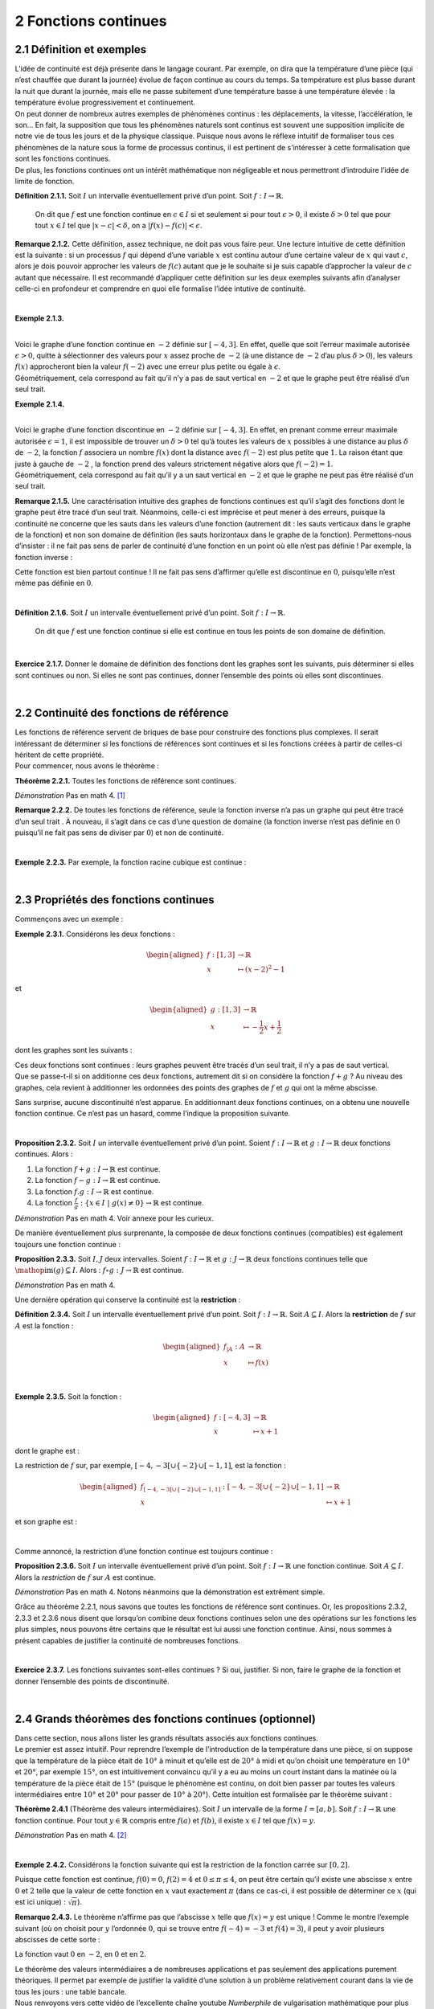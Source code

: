 
2 Fonctions continues
===================

2.1 Définition et exemples
----------------------

| L’idée de continuité est déjà présente dans le langage courant. Par
  exemple, on dira que la température d’une pièce (qui n’est chauffée
  que durant la journée) évolue de façon continue au cours du temps. Sa
  température est plus basse durant la nuit que durant la journée, mais
  elle ne passe subitement d’une température basse à une température
  élevée : la température évolue progressivement et continuement.
| On peut donner de nombreux autres exemples de phénomènes continus :
  les déplacements, la vitesse, l’accélération, le son... En fait, la
  supposition que tous les phénomènes naturels sont continus est souvent
  une supposition implicite de notre vie de tous les jours et de la
  physique classique. Puisque nous avons le réflexe intuitif de
  formaliser tous ces phénomènes de la nature sous la forme de processus
  continus, il est pertinent de s’intéresser à cette formalisation que
  sont les fonctions continues.
| De plus, les fonctions continues ont un intérêt mathématique non
  négligeable et nous permettront d’introduire l’idée de limite de
  fonction.

**Définition 2.1.1.**  Soit :math:`I` un intervalle éventuellement privé d’un point. Soit 
:math:`f : I \to \mathbb{R}`.

  On dit que :math:`f` est une fonction continue en :math:`c \in I` si
  et seulement si pour tout :math:`\epsilon > 0`, il existe
  :math:`\delta > 0` tel que pour tout :math:`x \in I` tel que
  :math:`|x-c| < \delta`, on a :math:`|f(x) - f(c)| < \epsilon`.

**Remarque 2.1.2.** Cette définition, assez technique, ne doit pas vous faire peur. Une
lecture intuitive de cette définition est la suivante : si un
processus :math:`f` qui dépend d’une variable :math:`x` est continu
autour d’une certaine valeur de :math:`x` qui vaut :math:`c`, alors je
dois pouvoir approcher les valeurs de :math:`f(c)` autant que je le
souhaite si je suis capable d’approcher la valeur de :math:`c` autant
que nécessaire.
Il est recommandé d’appliquer cette définition sur les deux exemples
suivants afin d’analyser celle-ci en profondeur et comprendre en quoi
elle formalise l’idée intutive de continuité.

| 

**Exemple 2.1.3.**

.. tikz:: 

      \draw[step=1cm,gray,very thin] (-5,-5) grid (5,5);

      \draw[very thick,->] (-5,0) -- (6,0) node[anchor=south west] {x};
		\draw[very thick,->] (0,-5) -- (0,6) node[anchor=south west] {y};

      \foreach \x in {1}
		\draw (\x cm,1pt) -- (\x cm,-1pt) node[anchor=north] {$\x$};

      \foreach \y in {1}
		\draw (1pt,\y cm) -- (-1pt,\y cm) node[anchor=east] {$\y$};

		\draw[thick] plot[domain=-4:3](\x,{((\x)*(\x)*(1/2)-4});
		\draw (-4,4)node{$\bullet$};
		\draw (3,0.5)node{$\bullet$};

|  
| Voici le graphe d’une fonction continue en :math:`-2` définie sur
  :math:`[-4,3]`. En effet, quelle que soit l’erreur maximale autorisée
  :math:`\epsilon >0`, quitte à sélectionner des valeurs pour :math:`x`
  assez proche de :math:`-2` (à une distance de :math:`-2` d’au plus
  :math:`\delta >0`), les valeurs :math:`f(x)` approcheront bien la
  valeur :math:`f(-2)` avec une erreur plus petite ou égale à
  :math:`\epsilon`.
| Géométriquement, cela correspond au fait qu’il n’y a pas de saut
  vertical en :math:`-2` et que le graphe peut être réalisé d’un seul
  trait.

**Exemple 2.1.4.**

.. tikz:: 

      \draw[step=1cm,gray,very thin] (-5,-5) grid (5,5);

      \draw[very thick,->] (-5,0) -- (6,0) node[anchor=south west] {x};
		\draw[very thick,->] (0,-5) -- (0,6) node[anchor=south west] {y};

      \foreach \x in {1}
		\draw (\x cm,1pt) -- (\x cm,-1pt) node[anchor=north] {$\x$};

      \foreach \y in {1}
		\draw (1pt,\y cm) -- (-1pt,\y cm) node[anchor=east] {$\y$};
		\draw[thick] plot[domain=-4:-2](\x,{((\x)*(\x)*(1/2)-4});
		\draw[thick] plot[domain=-2:3](\x,{((\x)*(\x)*(1/2)-1});
		\draw (-4,4)node{$\bullet$};
		\draw (3,3.5)node{$\bullet$};
		\draw (-2,1)node{$\bullet$};
		\draw[thick, fill=white](-2,-2)circle(0.1);

|  
| Voici le graphe d’une fonction discontinue en :math:`-2` définie sur
  :math:`[-4,3]`. En effet, en prenant comme erreur maximale autorisée
  :math:`\epsilon =1`, il est impossible de trouver un :math:`\delta >0`
  tel qu’à toutes les valeurs de :math:`x` possibles à une distance au
  plus :math:`\delta` de :math:`-2`, la fonction :math:`f` associera un
  nombre :math:`f(x)` dont la distance avec :math:`f(-2)` est plus
  petite que :math:`1`. La raison étant que juste à gauche de :math:`-2`
  , la fonction prend des valeurs strictement négative alors que
  :math:`f(-2)=1`.
| Géométriquement, cela correspond au fait qu’il y a un saut vertical en
  :math:`-2` et que le graphe ne peut pas être réalisé d’un seul trait.

**Remarque 2.1.5.** Une caractérisation intuitive des graphes de fonctions continues est
qu’il s’agit des fonctions dont le graphe peut être tracé d’un seul
trait. Néanmoins, celle-ci est imprécise et peut mener à des erreurs,
puisque la continuité ne concerne que les sauts dans les valeurs d’une
fonction (autrement dit : les sauts verticaux dans le graphe de la
fonction) et non son domaine de définition (les sauts horizontaux dans
le graphe de la fonction).
Permettons-nous d’insister : il ne fait pas sens de parler de
continuité d’une fonction en un point où elle n’est pas définie !
Par exemple, la fonction inverse :

.. tikz:: 

    \draw[step=1cm,gray,very thin] (-5,-5) grid (5,5);

    \draw[very thick,->] (-5,0) -- (6,0) node[anchor=south west] {x};
  \draw[very thick,->] (0,-5) -- (0,6) node[anchor=south west] {y};

    \foreach \x in {1}
  \draw (\x cm,1pt) -- (\x cm,-1pt) node[anchor=north] {$\x$};

    \foreach \y in {1}
  \draw (1pt,\y cm) -- (-1pt,\y cm) node[anchor=east] {$\y$};
  \draw[thick] plot[domain=-5:-0.2](\x,{1/(\x)});
  \draw[thick] plot[domain=0.2:5](\x,{1/(\x)});

Cette fonction est bien partout continue ! Il ne fait pas sens
d’affirmer qu’elle est discontinue en :math:`0`, puisqu’elle n’est même
pas définie en :math:`0`.

| 

**Définition 2.1.6.** Soit :math:`I` un intervalle éventuellement privé d’un point. Soit :math:`f : I \to \mathbb{R}`.

  On dit que :math:`f` est une fonction continue si elle est continue en
  tous les points de son domaine de définition.

| 

**Exercice 2.1.7.** Donner le domaine de définition des fonctions dont les graphes sont les
suivants, puis déterminer si elles sont continues ou non. Si elles ne
sont pas continues, donner l’ensemble des points où elles sont
discontinues.

.. inginious:: cont1_1
.. inginious:: cont1_2
.. inginious:: cont1_3
.. inginious:: cont1_4
.. inginious:: cont1_5
.. inginious:: cont1_6
.. inginious:: cont1_7
.. inginious:: cont1_8
.. inginious:: cont1_9
.. inginious:: cont1_10

| 

2.2 Continuité des fonctions de référence
-------------------------------------

| Les fonctions de référence servent de briques de base pour construire
  des fonctions plus complexes. Il serait intéressant de déterminer si
  les fonctions de références sont continues et si les fonctions créées
  à partir de celles-ci héritent de cette propriété.
| Pour commencer, nous avons le théorème :

**Théorème 2.2.1.** Toutes les fonctions de référence sont continues.

*Démonstration* Pas en math 4. [1]_

**Remarque 2.2.2.** De toutes les fonctions de référence, seule la fonction inverse n’a pas
un graphe qui peut être tracé d’un seul trait . À nouveau, il s’agit
dans ce cas d’une question de domaine (la fonction inverse n’est pas
définie en :math:`0` puisqu’il ne fait pas sens de diviser par
:math:`0`) et non de continuité.

| 

**Exemple 2.2.3.** Par exemple, la fonction racine cubique est continue :

.. tikz:: 

      \draw[step=1cm,gray,very thin] (-5,-5) grid (5,5);

      \draw[very thick,->] (-5,0) -- (6,0) node[anchor=south west] {x};
		\draw[very thick,->] (0,-5) -- (0,6) node[anchor=south west] {y};

      \foreach \x in {1}
		\draw (\x cm,1pt) -- (\x cm,-1pt) node[anchor=north] {$\x$};

      \foreach \y in {1}
		\draw (1pt,\y cm) -- (-1pt,\y cm) node[anchor=east] {$\y$};
		\draw[thick] plot[domain=0.01:5,samples=1000](\x,{(\x)^(1/3)});
		\draw[thick] plot[domain=-5:-0.01,samples=1000](\x,{-(abs(\x))^(1/3)});

| 

2.3 Propriétés des fonctions continues
----------------------------------

Commençons avec un exemple :

**Exemple 2.3.1.** Considérons les deux fonctions :

.. math::

   \begin{aligned}
       f : [1,3] &\to \mathbb{R}\\
       x &\mapsto (x-2)^2 - 1
       \end{aligned}

et

.. math::

   \begin{aligned}
       g : [1,3] &\to \mathbb{R}\\
       x &\mapsto -\frac{1}{2}x+\frac{1}{2}
       \end{aligned}

dont les graphes sont les suivants :

.. tikz:: 

      \draw[step=1cm,gray,very thin] (-5,-5) grid (5,5);

      \draw[very thick,->] (-5,0) -- (6,0) node[anchor=south west] {x};
		\draw[very thick,->] (0,-5) -- (0,6) node[anchor=south west] {y};

      \foreach \x in {1}
		\draw (\x cm,1pt) -- (\x cm,-1pt) node[anchor=north] {$\x$};

      \foreach \y in {1}
		\draw (1pt,\y cm) -- (-1pt,\y cm) node[anchor=east] {$\y$};
		\draw[thick,blue] plot[domain=1:3](\x,{-1+2*(\x-2)^(2)});
		\draw[thick,red] plot[domain=1:3](\x,{1.5-(0.5)*(\x)});

| Ces deux fonctions sont continues : leurs graphes peuvent être tracés
  d’un seul trait, il n’y a pas de saut vertical.
| Que se passe-t-il si on additionne ces deux fonctions, autrement dit
  si on considère la fonction :math:`f+g` ? Au niveau des graphes, cela
  revient à additionner les ordonnées des points des graphes de
  :math:`f` et :math:`g` qui ont la même abscisse.

.. tikz:: 

      \draw[step=1cm,gray,very thin] (-5,-5) grid (5,5);

      \draw[very thick,->] (-5,0) -- (6,0) node[anchor=south west] {x};
		\draw[very thick,->] (0,-5) -- (0,6) node[anchor=south west] {y};

      \foreach \x in {1}
		\draw (\x cm,1pt) -- (\x cm,-1pt) node[anchor=north] {$\x$};

      \foreach \y in {1}
		\draw (1pt,\y cm) -- (-1pt,\y cm) node[anchor=east] {$\y$};
		\draw[thick] plot[domain=1:3](\x,{-1+2*(\x-2)^(2)+1.5-(0.5)*(\x)});

Sans surprise, aucune discontinuité n’est apparue. En additionnant deux
fonctions continues, on a obtenu une nouvelle fonction continue. Ce
n’est pas un hasard, comme l’indique la proposition suivante.

| 

**Proposition 2.3.2.** Soit :math:`I` un intervalle éventuellement privé d’un point. Soient
:math:`f : I \to \mathbb{R}` et :math:`g : I \to \mathbb{R}` deux
fonctions continues. Alors :

#. La fonction :math:`f+g : I \to \mathbb{R}` est continue.

#. La fonction :math:`f-g : I \to \mathbb{R}` est continue.

#. La fonction :math:`f.g : I \to \mathbb{R}` est continue.

#. La fonction
   :math:`\frac{f}{g} : \{x \in I ~|~ g(x) \neq 0\} \to \mathbb{R}` est
   continue.

*Démonstration* Pas en math 4. Voir annexe pour les curieux.

De manière éventuellement plus surprenante, la composée de deux
fonctions continues (compatibles) est également toujours une fonction
continue :

**Proposition 2.3.3.** Soit :math:`I,J` deux intervalles. Soient
:math:`f : I \to \mathbb{R}` et :math:`g : J \to \mathbb{R}` deux
fonctions continues telle que
:math:`\mathop{\mathrm{im}}(g) \subseteq I`. Alors :
:math:`f \circ g : J \to \mathbb{R}` est continue.

*Démonstration* Pas en math 4.

Une dernière opération qui conserve la continuité est la **restriction** :

**Définition 2.3.4.** Soit :math:`I` un intervalle éventuellement privé d’un point. Soit
:math:`f : I \to \mathbb{R}`.
Soit :math:`A \subseteq I`. Alors la **restriction** de :math:`f` sur
:math:`A` est la fonction :

  .. math::

     \begin{aligned}
         f_{|A} : A &\to \mathbb{R}\\
         x &\mapsto f(x)
         \end{aligned}

| 

**Exemple 2.3.5.** Soit la fonction :

  .. math::

    \begin{aligned}
        f : [-4,3] &\to \mathbb{R}\\
        x &\mapsto x+1
        \end{aligned}

dont le graphe est :

.. tikz:: 

      \draw[step=1cm,gray,very thin] (-5,-5) grid (5,5);

      \draw[very thick,->] (-5,0) -- (6,0) node[anchor=south west] {x};
		\draw[very thick,->] (0,-5) -- (0,6) node[anchor=south west] {y};

      \foreach \x in {1}
		\draw (\x cm,1pt) -- (\x cm,-1pt) node[anchor=north] {$\x$};

      \foreach \y in {1}
		\draw (1pt,\y cm) -- (-1pt,\y cm) node[anchor=east] {$\y$};
		\draw[thick] plot[domain=-4:3](\x,{1+ \x });

La restriction de :math:`f` sur, par exemple,
:math:`[-4,-3[ \cup \{-2\} \cup [-1,1]`, est la fonction :

.. math::

   \begin{aligned}
       f_{[-4,-3[ \cup \{-2\} \cup [-1,1]} : [-4,-3[ \cup \{-2\} \cup [-1,1] &\to \mathbb{R}\\
       x &\mapsto x+1
       \end{aligned}

et son graphe est :

.. tikz:: 

      \draw[step=1cm,gray,very thin] (-5,-5) grid (5,5);

      \draw[very thick,->] (-5,0) -- (6,0) node[anchor=south west] {x};
		\draw[very thick,->] (0,-5) -- (0,6) node[anchor=south west] {y};

      \foreach \x in {1}
		\draw (\x cm,1pt) -- (\x cm,-1pt) node[anchor=north] {$\x$};

      \foreach \y in {1}
		\draw (1pt,\y cm) -- (-1pt,\y cm) node[anchor=east] {$\y$};
		\draw (-4,-3)node{$\bullet$};
		\draw[thick] plot[domain=-4:-3.1](\x,{1+(\x)});
		\draw (-2,-1)node{$\bullet$};
		\draw[thick, fill=white](-3,-2)circle(0.2);
		\draw (-1,0)node{$\bullet$};
		\draw[thick] plot[domain=-1:1](\x,{1+(\x)});
		\draw (1,2)node{$\bullet$};

| 

Comme annoncé, la restriction d’une fonction continue est toujours
continue :

**Proposition 2.3.6.** Soit :math:`I` un intervalle éventuellement privé d’un point.
Soit :math:`f : I \to \mathbb{R}` une fonction continue. Soit
:math:`A \subseteq I`.
Alors la *restriction* de :math:`f` sur :math:`A` est continue.

*Démonstration* Pas en math 4. Notons néanmoins que la démonstration est extrêment
simple.

Grâce au théorème 2.2.1, nous savons que toutes les
fonctions de référence sont continues. 
Or, les propositions
2.3.2, 2.3.3 et 2.3.6 nous disent que
lorsqu’on combine deux fonctions continues selon une des opérations
sur les fonctions les plus simples, nous pouvons être certains que le
résultat est lui aussi une fonction continue. 
Ainsi, nous sommes à
présent capables de justifier la continuité de nombreuses fonctions.  

| 

**Exercice 2.3.7.** Les fonctions suivantes sont-elles continues ? Si oui, justifier. Si
non, faire le graphe de la fonction et donner l’ensemble des points de
discontinuité.

.. inginious:: cont2_1
.. inginious:: cont2_2
.. inginious:: cont2_3
.. inginious:: cont2_4
.. inginious:: cont2_5
.. inginious:: cont2_6
.. inginious:: cont2_7
.. inginious:: cont2_8

| 

2.4 Grands théorèmes des fonctions continues (optionnel)
----------------------------------------------------

| Dans cette section, nous allons lister les grands résultats associés
  aux fonctions continues.
| Le premier est assez intuitif. Pour reprendre l’exemple de
  l’introduction de la température dans une pièce, si on suppose que la
  température de la pièce était de :math:`10°` à minuit et
  qu’elle est de :math:`20°` à midi et qu’on choisit une
  température en :math:`10°` et :math:`20°`, par exemple
  :math:`15°`, on est intuitivement convaincu qu’il y a eu au
  moins un court instant dans la matinée où la température de la pièce
  était de :math:`15°` (puisque le phénomène est continu, on doit
  bien passer par toutes les valeurs intermédiaires entre
  :math:`10°` et :math:`20°` pour passer de
  :math:`10°` à :math:`20°`). Cette intuition est
  formalisée par le théorème suivant :

**Théorème 2.4.1** (Théorème des valeurs intermédiaires). Soit :math:`I` un intervalle de la forme :math:`I=[a,b]`. Soit
:math:`f : I \to \mathbb{R}` une fonction continue.
Pour tout :math:`y \in \mathbb{R}` compris entre :math:`f(a)` et
:math:`f(b)`, il existe :math:`x \in I` tel que :math:`f(x) = y`.

*Démonstration* Pas en math 4. [2]_

| 

**Exemple 2.4.2.** Considérons la fonction suivante qui est la restriction de la fonction
carrée sur :math:`[0,2]`.

.. tikz:: 

      \draw[step=1cm,gray,very thin] (-5,-5) grid (5,5);

      \draw[very thick,->] (-5,0) -- (6,0) node[anchor=south west] {x};
		\draw[very thick,->] (0,-5) -- (0,6) node[anchor=south west] {y};

      \foreach \x in {1}
		\draw (\x cm,1pt) -- (\x cm,-1pt) node[anchor=north] {$\x$};

      \foreach \y in {1}
		\draw (1pt,\y cm) -- (-1pt,\y cm) node[anchor=east] {$\y$};
		\draw[thick] plot[domain=0:2](\x,{(\x)^(2)});

Puisque cette fonction est continue, :math:`f(0)=0`, :math:`f(2)=4` et
:math:`0 \le \pi \le 4`, on peut être certain qu’il existe une abscisse
:math:`x` entre :math:`0` et :math:`2` telle que la valeur de cette
fonction en :math:`x` vaut exactement :math:`\pi` (dans ce cas-ci, il
est possible de déterminer ce :math:`x` (qui est ici unique) :
:math:`\sqrt{\pi}`).

**Remarque 2.4.3.** Le théorème n’affirme pas que l’abscisse :math:`x` telle que
:math:`f(x) = y` est unique ! Comme le montre l’exemple suivant (où on
choisit pour :math:`y` l’ordonnée :math:`0`, qui se trouve entre
:math:`f(-4)=-3` et :math:`f(4)=3`), il peut y avoir plusieurs abscisses
de cette sorte :

.. tikz:: 

      \draw[step=1cm,gray,very thin] (-5,-5) grid (5,5);

      \draw[very thick,->] (-5,0) -- (6,0) node[anchor=south west] {x};
		\draw[very thick,->] (0,-5) -- (0,6) node[anchor=south west] {y};

      \foreach \x in {1}
		\draw (\x cm,1pt) -- (\x cm,-1pt) node[anchor=north] {$\x$};

      \foreach \y in {1}
		\draw (1pt,\y cm) -- (-1pt,\y cm) node[anchor=east] {$\y$};
		\draw[thick] plot[domain=-4:4](\x,{(1/16)*(\x-2)*(\x)*(\x+2)});
		\draw (4,3)node{$\bullet$};
		\draw (-4,-3)node{$\bullet$};

La fonction vaut :math:`0` en :math:`-2`, en :math:`0` et en :math:`2`.

| Le théorème des valeurs intermédiaires a de nombreuses applications et
  pas seulement des applications purement théoriques. Il permet par
  exemple de justifier la validité d’une solution à un problème
  relativement courant dans la vie de tous les jours : une table
  bancale.
| Nous renvoyons vers cette vidéo de l’excellente chaîne youtube
  *Numberphile* de vulgarisation mathématique pour plus de détails à ce
  sujet : https://www.youtube.com/watch?v=OuF-WB7mD6k. 
  À présent, donnons l’autre fameux théorème concernant les fonctions continues :

| 

**Théorème 2.4.4.** Soit :math:`I` un intervalle de la forme :math:`I=[a,b]`. Soit
:math:`f : I \to \mathbb{R}` une fonction continue.
:math:`f` est nécessairement bornée et atteint ses bornes, autrement
dit :math:`f` a un point de minimum et un point de maximum.

*Démonstration* Pas en math 4. [3]_

**Remarque 2.4.5.** Dans le prochain chapitre, nous nous intéresserons beaucoup aux (points
de) minimum et maximum d’une fonction. Ce théorème des bornes atteintes
nous dit que pour une fonction continue définie sur un intervalle fermé,
nous pouvons être certain qu’un point de minimum et qu’un point de
maximum existe, mais il ne nous dit pas comment les trouver.

**Remarque 2.4.6.** La fonction dont le graphe est ci-dessous est définie sur un intervalle
de la forme :math:`[a;b]` et est continue :

.. tikz:: 

      \draw[step=1cm,gray,very thin] (-5,-5) grid (5,5);

      \draw[very thick,->] (-5,0) -- (6,0) node[anchor=south west] {x};
		\draw[very thick,->] (0,-5) -- (0,6) node[anchor=south west] {y};

      \foreach \x in {1}
		\draw (\x cm,1pt) -- (\x cm,-1pt) node[anchor=north] {$\x$};

      \foreach \y in {1}
		\draw (1pt,\y cm) -- (-1pt,\y cm) node[anchor=east] {$\y$};
		\draw[thick, samples=50] plot[domain=-2:2](\x,{(15/16)*(\x-2)*(\x)*(\x+2)});
		\draw (2,0)node{$\bullet$};
		\draw (-2,-0)node{$\bullet$};

Il s’agit de la fonction :

.. math::

   \begin{aligned}
       f : [-2;2] &\to \mathbb{R}\\
       x &\mapsto \frac{15}{16}.(x-2).(x).(x+2)
       \end{aligned}

Nous serions bien incapables (à ce stade) de déterminer quel est le
(point de) maximum et le (point de) minimum de cette fonction, mais nous
sommes certains que ceux-ci existent bel et bien (visuellement, on les
identifie immédiatement sans pour autant être capable de les déterminer
exactement).

.. _procont:

| 

2.5 Prolongements continus
----------------------

**Exemple 2.5.1.** Voici le graphe d’une fonction définie sur
:math:`[-4;4] \backslash \{1\}` qui est continue :

.. tikz:: 

      \draw[step=1cm,gray,very thin] (-5,-5) grid (5,5);

      \draw[very thick,->] (-5,0) -- (6,0) node[anchor=south west] {x};
		\draw[very thick,->] (0,-5) -- (0,6) node[anchor=south west] {y};

      \foreach \x in {1}
		\draw (\x cm,1pt) -- (\x cm,-1pt) node[anchor=north] {$\x$};

      \foreach \y in {1}
		\draw (1pt,\y cm) -- (-1pt,\y cm) node[anchor=east] {$\y$};
			\draw (-4,-2.2)node{$\bullet$};
			\draw[thick] plot[domain=-4:0.93,samples=50](\x,{-2.2-0.1*\x*(\x-2)*(\x+1)*sin(90*\x)});
			\draw[thick, fill=white](1,-2)circle(0.176);
			\draw[thick, fill=white](1,1)circle(0.176);
			\draw[thick] plot[domain=1.13:4,samples=50](\x,{0.8-0.1*\x*(\x-2)*(\x+1)*sin(90*\x)});
			\draw (4,0.8)node{$\bullet$};

Il ne fait pas sens de dire qu’elle est discontinue (ou continue) en
:math:`1` puisqu’elle n’est pas définie en :math:`1`.

| 

**Exemple 2.5.2.** Voici le graphe d’une autre fonction définie sur
:math:`[-4;4] \backslash \{1\}` qui est continue :

.. tikz:: 

      \draw[step=1cm,gray,very thin] (-5,-5) grid (5,5);

      \draw[very thick,->] (-5,0) -- (6,0) node[anchor=south west] {x};
		\draw[very thick,->] (0,-5) -- (0,6) node[anchor=south west] {y};

      \foreach \x in {1}
		\draw (\x cm,1pt) -- (\x cm,-1pt) node[anchor=north] {$\x$};

      \foreach \y in {1}
		\draw (1pt,\y cm) -- (-1pt,\y cm) node[anchor=east] {$\y$};
			\draw (-4,-2.2)node{$\bullet$};
			\draw[thick] plot[domain=-4:0.93,samples=50](\x,{-2.2-0.1*\x*(\x-2)*(\x+1)*sin(90*\x)});
			\draw[thick, fill=white](1,-2)circle(0.176);
			\draw[thick] plot[domain=1.13:4,samples=50](\x,{-2.2-0.1*\x*(\x-2)*(\x+1)*sin(90*\x)});
			\draw (4,-2.2)node{$\bullet$};

Il ne fait pas sens de dire qu’elle est continue (ou discontinue) en
:math:`1` puisqu’elle n’est pas définie en :math:`1`.

|  
| Dans les deux cas, nous avons une fonction continue. Néanmoins,
  intuitivement, il y a une différence de ces deux situations. Pour la
  première fonction, il n’est pas possible de la prolonger en une
  fonction continue, c’est-à-dire d’étendre la fonction en la
  définissant en :math:`1` de sorte que le résultat final soit continu,
  même en :math:`1`. Par contre, pour la deuxième fonction, il est
  possible de trouver un tel prolongement continu : il suffit d’étendre
  la fonction en la définissant en :math:`1` en décidant que le
  prolongement de la fonction vaut :math:`-2` en :math:`1`. Cette
  intuition correspond au fait que la deuxième fonction possède un
  prolongement continu tandis que la première non.
| Donnons la définition de prolongement continu d’une fonction.

| 

**Définition 2.5.3.** Soit un intervalle :math:`I` et soit :math:`c \in I`. Soit :math:`f : I \backslash \{c\} \to \mathbb{R}`.

  Un *prolongement continu* de :math:`f` sur :math:`I` est une fonction
  :math:`g : I \to \mathbb{R}` qui est continue (y compris en :math:`c`)
  et telle que pour tout :math:`x \in I \backslash \{c\}`, on a
  :math:`g(x)=f(x)`.

| 

**Exemple 2.5.4.** La fonction de l’exemple 2.5.1 ne possède pas de
prolongement continu. Par contre, la fonction de l’exemple
2.5.2 possède un prolongement continu dont le graphe
est le suivant :

.. tikz:: 

      \draw[step=1cm,gray,very thin] (-5,-5) grid (5,5);

      \draw[very thick,->] (-5,0) -- (6,0) node[anchor=south west] {x};
		\draw[very thick,->] (0,-5) -- (0,6) node[anchor=south west] {y};

      \foreach \x in {1}
		\draw (\x cm,1pt) -- (\x cm,-1pt) node[anchor=north] {$\x$};

      \foreach \y in {1}
		\draw (1pt,\y cm) -- (-1pt,\y cm) node[anchor=east] {$\y$};
			\draw (-4,-2.2)node{$\bullet$};
			\draw[thick] plot[domain=-4:4,samples=100](\x,{-2.2-0.1*\x*(\x-2)*(\x+1)*sin(90*\x)});
			\draw (4,-2.2)node{$\bullet$};

Dans le cas de cet exemple, puisque nous possédions déjà le graphe de la
fonction, ce prolongement continu n’était pas très difficile à trouver.

|  
| Mais plus généralement, comment savoir si pour une fonction
  :math:`f : I \backslash \{c\} \to \mathbb{R}` (où :math:`I` est un
  intervalle et :math:`c \in I`) donnée, cette fonction admet un
  prologement continu ? Intuitivement, il n’est pas très difficle de
  répondre à cette question : il faut que la fonction :math:`f` se
  rapproche d’une certaine valeur lorsqu’on se rapproche de :math:`c`,
  et ce de manière uniforme (il faut que la valeur de laquelle :math:`f`
  se rapproche par la gauche soit la même que celle de laquelle
  :math:`f` se rapproche par la droite ). Néanmoins, cette réponse
  intuitive soulève au moins trois questions.

#. Que signifie rigoureusement que la fonction :math:`f` se rapproche
   d’une valeur lorsqu’on se rapproche de :math:`c` ?

#. Comment savoir si la fonction :math:`f` se rapproche bien d’une
   certaine valeur de manière uniforme et définitive lorsqu’on se
   rapproche de :math:`c` ?

#. Si :math:`f` se rapproche bien d’une certaine valeur de manière
   uniforme et définitive lorsqu’on se rapproche de :math:`c`, comment
   calculer cette valeur ?

Pour répondre à ces questions, nous avons besoin d’une nouvelle notion :
celle de limite de fonction.

| 


.. [1]
   Remarque : pour la plupart des fonctions de référence, la
   démonstration n’est pas très compliquée. N’hésitez pas à essayer de
   faire vous-même la preuve par exemple pour une fonction constante ou
   pour la fonction identité.

.. [2]
   La démonstration de ce théorème est en fait assez compliquée et
   nécessite de bien comprendre les propriétés fondamentales des nombres
   réels. Heureusement, son énoncé est très intuitif.

.. [3]
   La démonstration de ce théorème est aussi assez compliquée.
